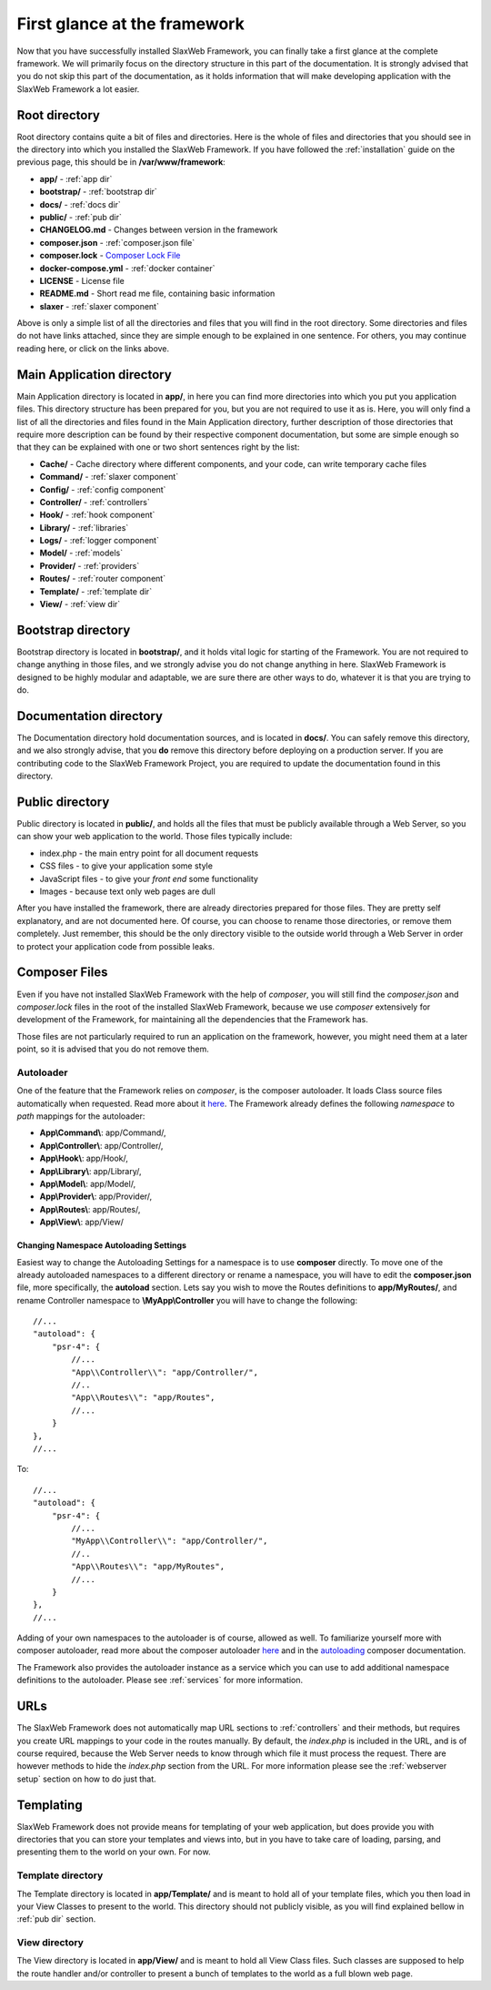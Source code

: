 .. SlaxWeb Framework firstglance file, created by
   Tomaz Lovrec <tomaz.lovrec@gmail.com>

.. _highlight: json
.. _Composer Lock File: https://getcomposer.org/doc/01-basic-usage.md#composer-lock-the-lock-file
.. _here: https://getcomposer.org/doc/01-basic-usage.md#autoloading
.. _autoloading: https://getcomposer.org/doc/04-schema.md#autoload

First glance at the framework
=============================

Now that you have successfully installed SlaxWeb Framework, you can finally take
a first glance at the complete framework. We will primarily focus on the directory
structure in this part of the documentation. It is strongly advised that you do
not skip this part of the documentation, as it holds information that will make
developing application with the SlaxWeb Framework a lot easier.

Root directory
--------------

Root directory contains quite a bit of files and directories. Here is the whole
of files and directories that you should see in the directory into which you installed
the SlaxWeb Framework. If you have followed the :ref:`installation` guide on the
previous page, this should be in **/var/www/framework**:

* **app/** - :ref:`app dir`
* **bootstrap/** - :ref:`bootstrap dir`
* **docs/** - :ref:`docs dir`
* **public/** - :ref:`pub dir`
* **CHANGELOG.md** - Changes between version in the framework
* **composer.json** - :ref:`composer.json file`
* **composer.lock** - `Composer Lock File`_
* **docker-compose.yml** - :ref:`docker container`
* **LICENSE** - License file
* **README.md** - Short read me file, containing basic information
* **slaxer** - :ref:`slaxer component`

Above is only a simple list of all the directories and files that you will find
in the root directory. Some directories and files do not have links attached, since
they are simple enough to be explained in one sentence. For others, you may continue
reading here, or click on the links above.

.. _app dir:

Main Application directory
--------------------------

Main Application directory is located in **app/**, in here you can find more directories
into which you put you application files. This directory structure has been prepared
for you, but you are not required to use it as is. Here, you will only find a list
of all the directories and files found in the Main Application directory, further
description of those directories that require more description can be found by their
respective component documentation, but some are simple enough so that they can
be explained with one or two short sentences right by the list:

* **Cache/** - Cache directory where different components, and your code, can write
  temporary cache files
* **Command/** - :ref:`slaxer component`
* **Config/** - :ref:`config component`
* **Controller/** - :ref:`controllers`
* **Hook/** - :ref:`hook component`
* **Library/** - :ref:`libraries`
* **Logs/** - :ref:`logger component`
* **Model/** - :ref:`models`
* **Provider/** - :ref:`providers`
* **Routes/** - :ref:`router component`
* **Template/** - :ref:`template dir`
* **View/** - :ref:`view dir`

.. _bootstrap dir:

Bootstrap directory
-------------------

Bootstrap directory is located in **bootstrap/**, and it holds vital logic for starting
of the Framework. You are not required to change anything in those files, and we
strongly advise you do not change anything in here. SlaxWeb Framework is designed
to be highly modular and adaptable, we are sure there are other ways to do, whatever
it is that you are trying to do.

.. _docs dir:

Documentation directory
-----------------------

The Documentation directory hold documentation sources, and is located in **docs/**.
You can safely remove this directory, and we also strongly advise, that you **do**
remove this directory before deploying on a production server. If you are contributing
code to the SlaxWeb Framework Project, you are required to update the documentation
found in this directory.

.. _pub dir:

Public directory
----------------

Public directory is located in **public/**, and holds all the files that must be
publicly available through a Web Server, so you can show your web application to
the world. Those files typically include:

* index.php - the main entry point for all document requests
* CSS files - to give your application some style
* JavaScript files - to give your *front end* some functionality
* Images - because text only web pages are dull

After you have installed the framework, there are already directories prepared for
those files. They are pretty self explanatory, and are not documented here. Of
course, you can choose to rename those directories, or remove them completely. Just
remember, this should be the only directory visible to the outside world through
a Web Server in order to protect your application code from possible leaks.

.. _composer.json file:

Composer Files
--------------

Even if you have not installed SlaxWeb Framework with the help of *composer*, you
will still find the *composer.json* and *composer.lock* files in the root of the
installed SlaxWeb Framework, because we use *composer* extensively for development
of the Framework, for maintaining all the dependencies that the Framework has.

Those files are not particularly required to run an application on the framework,
however, you might need them at a later point, so it is advised that you do not
remove them.

.. _composer autoloader section:

Autoloader
``````````

One of the feature that the Framework relies on *composer*, is the composer autoloader.
It loads Class source files automatically when requested. Read more about it `here`_.
The Framework already defines the following *namespace* to *path* mappings for the
autoloader:

* **App\\Command\\**: app/Command/,
* **App\\Controller\\**: app/Controller/,
* **App\\Hook\\**: app/Hook/,
* **App\\Library\\**: app/Library/,
* **App\\Model\\**: app/Model/,
* **App\\Provider\\**: app/Provider/,
* **App\\Routes\\**: app/Routes/,
* **App\\View\\**: app/View/

.. _change autoloader:

Changing Namespace Autoloading Settings
'''''''''''''''''''''''''''''''''''''''

Easiest way to change the Autoloading Settings for a namespace is to use **composer**
directly. To move one of the already autoloaded namespaces to a different directory
or rename a namespace, you will have to edit the **composer.json** file, more specifically,
the **autoload** section. Lets say you wish to move the Routes definitions to **app/MyRoutes/**,
and rename Controller namespace to **\\MyApp\\Controller** you will have to change
the following::

        //...
        "autoload": {
            "psr-4": {
                //...
                "App\\Controller\\": "app/Controller/",
                //..
                "App\\Routes\\": "app/Routes",
                //...
            }
        },
        //...

To::

        //...
        "autoload": {
            "psr-4": {
                //...
                "MyApp\\Controller\\": "app/Controller/",
                //..
                "App\\Routes\\": "app/MyRoutes",
                //...
            }
        },
        //...

Adding of your own namespaces to the autoloader is of course, allowed as well. To
familiarize yourself more with composer autoloader, read more about the composer
autoloader `here`_ and in the `autoloading`_ composer documentation.

The Framework also provides the autoloader instance as a service which you can use
to add additional namespace definitions to the autoloader. Please see :ref:`services`
for more information.

URLs
----

The SlaxWeb Framework does not automatically map URL sections to :ref:`controllers`
and their methods, but requires you create URL mappings to your code in the routes
manually. By default, the *index.php* is included in the URL, and is of course required,
because the Web Server needs to know through which file it must process the request.
There are however methods to hide the *index.php* section from the URL. For more
information please see the :ref:`webserver setup` section on how to do just that.

Templating
----------

SlaxWeb Framework does not provide means for templating of your web application,
but does provide you with directories that you can store your templates and views
into, but in you have to take care of loading, parsing, and presenting them to the
world on your own. For now.

.. _template dir:

Template directory
``````````````````

The Template directory is located in **app/Template/** and is meant to hold all
of your template files, which you then load in your View Classes to present to the
world. This directory should not publicly visible, as you will find explained bellow
in :ref:`pub dir` section.

.. _view dir:

View directory
``````````````

The View directory is located in **app/View/** and is meant to hold all View Class
files. Such classes are supposed to help the route handler and/or controller to
present a bunch of templates to the world as a full blown web page.
